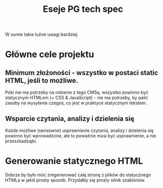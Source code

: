 #+title: Eseje PG tech spec
#+startup: hidestars

W sumie takie luźne uwagi bardziej.


* Główne cele projektu

** Minimum złożoności - wszystko w postaci static HTML, jeśli to możliwe.
   Póki nie ma potrzeby na robienie z tego CMSa, wszystko powinno być
   statycznym HTMLem (+ CSS & JavaScript) - nie ma potrzeby, by palić
   zasoby na wysyłanie czegoś, co jest w praktyce statycznym tekstem.

** Wsparcie czytania, analizy i dzielenia się
   Każde możliwe (sensowne) usprawnienie czytania, analizy i dzielenia
   się powinno być wprowadzone, ale to poważnie musi być usprawnienie,
   a nie przeszkadzajki.


* Generowanie statycznego HTML
  Dobrze by było móc zregenerować całą stronę z plików do statycznego
  HTMLa w jakiś prosty sposób. Przydałby się prosty silnik szablonów.
